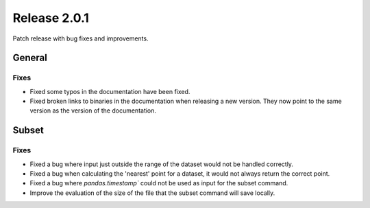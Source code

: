 Release 2.0.1
=====================

Patch release with bug fixes and improvements.

General
''''''''

Fixes
------------------

* Fixed some typos in the documentation have been fixed.
* Fixed broken links to binaries in the documentation when releasing a new version. They now point to the same version as the version of the documentation.

Subset
''''''''

Fixes
------------------

* Fixed a bug where input just outside the range of the dataset would not be handled correctly.
* Fixed a bug when calculating the 'nearest' point for a dataset, it would not always return the correct point.
* Fixed a bug where `pandas.timestamp`` could not be used as input for the subset command.
* Improve the evaluation of the size of the file that the subset command will save locally.
